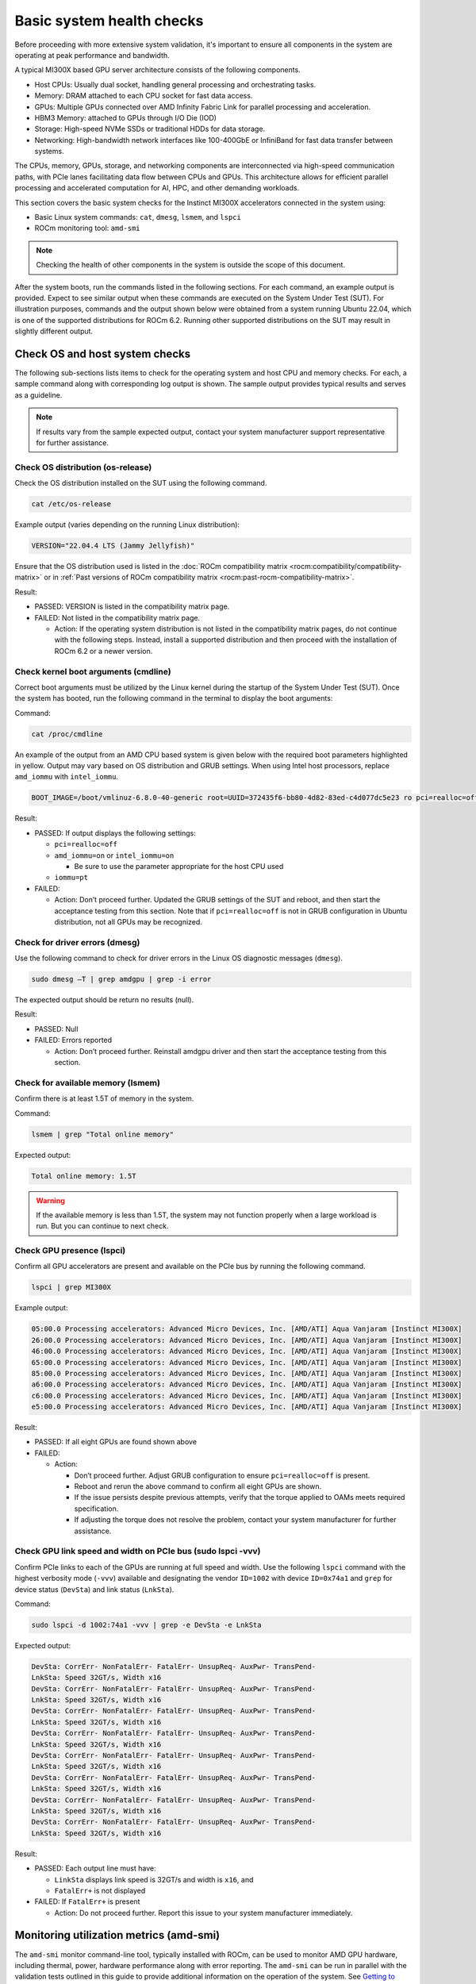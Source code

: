 .. meta::
   :description lang=en:
   :keywords:

**************************
Basic system health checks
**************************

Before proceeding with more extensive system validation, it's important to
ensure all components in the system are operating at peak performance and
bandwidth.

A typical MI300X based GPU server architecture consists of the following
components.

- Host CPUs: Usually dual socket, handling general processing and orchestrating
  tasks.

- Memory: DRAM attached to each CPU socket for fast data access.

- GPUs: Multiple GPUs connected over AMD Infinity Fabric Link for parallel
  processing and acceleration.

- HBM3 Memory: attached to GPUs through I/O Die (IOD)

- Storage: High-speed NVMe SSDs or traditional HDDs for data storage.

- Networking: High-bandwidth network interfaces like 100-400GbE or InfiniBand
  for fast data transfer between systems.

The CPUs, memory, GPUs, storage, and networking components are interconnected
via high-speed communication paths, with PCIe lanes facilitating data flow
between CPUs and GPUs. This architecture allows for efficient parallel
processing and accelerated computation for AI, HPC, and other demanding
workloads.

This section covers the basic system checks for the Instinct MI300X accelerators
connected in the system using:

- Basic Linux system commands: ``cat``, ``dmesg``, ``lsmem``, and ``lspci``

- ROCm monitoring tool: ``amd-smi``

.. note::

   Checking the health of other components in the system is outside
   the scope of this document.

After the system boots, run the commands listed in the following sections. For
each command, an example output is provided. Expect to see similar output when
these commands are executed on the System Under Test (SUT). For illustration
purposes, commands and the output shown below were obtained from a system
running Ubuntu 22.04, which is one of the supported distributions for ROCm 6.2.
Running other supported distributions on the SUT may result in slightly
different output.

Check OS and host system checks
===============================

The following sub-sections lists items to check for the operating system and
host CPU and memory checks. For each, a sample command along with corresponding
log output is shown. The sample output provides typical results and serves as a
guideline.

.. note::

   If results vary from the sample expected output, contact your system
   manufacturer support representative for further assistance.

Check OS distribution (os-release)
----------------------------------

Check the OS distribution installed on the SUT using the following command.

.. code-block:: shell

   cat /etc/os-release

Example output (varies depending on the running Linux distribution):

.. code-block:: shell-session

   VERSION="22.04.4 LTS (Jammy Jellyfish)"

Ensure that the OS distribution used is listed in the :doc:`ROCm compatibility
matrix <rocm:compatibility/compatibility-matrix>` or in :ref:`Past versions of
ROCm compatibility matrix <rocm:past-rocm-compatibility-matrix>`.

Result:

- PASSED: VERSION is listed in the compatibility matrix page.

- FAILED: Not listed in the compatibility matrix page.

  - Action: If the operating system distribution is not listed in the
    compatibility matrix pages, do not continue with the following steps.
    Instead, install a supported distribution and then proceed with the
    installation of ROCm 6.2 or a newer version.

Check kernel boot arguments (cmdline)
-------------------------------------

Correct boot arguments must be utilized by the Linux kernel during the startup
of the System Under Test (SUT). Once the system has booted, run the following
command in the terminal to display the boot arguments:

Command:

.. code-block:: shell

   cat /proc/cmdline

An example of the output from an AMD CPU based system is given below with the
required boot parameters highlighted in yellow. Output may vary based on OS
distribution and GRUB settings. When using Intel host processors, replace
``amd_iommu`` with ``intel_iommu``.

.. code-block:: shell-session

   BOOT_IMAGE=/boot/vmlinuz-6.8.0-40-generic root=UUID=372435f6-bb80-4d82-83ed-c4d077dc5e23 ro pci=realloc=off amd_iommu=on iommu=pt

Result:

- PASSED: If output displays the following settings:

  - ``pci=realloc=off``

  - ``amd_iommu=on`` or ``intel_iommu=on``

    - Be sure to use the parameter appropriate for the host CPU used

  - ``iommu=pt``

- FAILED:

  - Action: Don’t proceed further. Updated the GRUB settings of the SUT
    and reboot, and then start the acceptance testing from this section.
    Note that if ``pci=realloc=off`` is not in GRUB configuration in Ubuntu
    distribution, not all GPUs may be recognized.

Check for driver errors (dmesg)
-------------------------------

Use the following command to check for driver errors in the Linux OS
diagnostic messages (``dmesg``).

.. code-block:: shell

   sudo dmesg –T | grep amdgpu | grep -i error

The expected output should be return no results (null).

Result:

- PASSED: Null

- FAILED: Errors reported

  - Action: Don’t proceed further. Reinstall amdgpu driver and then
    start the acceptance testing from this section.

Check for available memory (lsmem)
----------------------------------

Confirm there is at least 1.5T of memory in the system.

Command:

.. code-block:: shell

   lsmem | grep "Total online memory"

Expected output:

.. code-block:: shell-session

   Total online memory: 1.5T

.. warning::

   If the available memory is less than 1.5T, the system may not function
   properly when a large workload is run. But you can continue to next check.

Check GPU presence (lspci)
--------------------------

Confirm all GPU accelerators are present and available on the PCIe bus by
running the following command.

.. code-block:: shell

   lspci | grep MI300X

Example output:

.. code-block:: shell-session

   05:00.0 Processing accelerators: Advanced Micro Devices, Inc. [AMD/ATI] Aqua Vanjaram [Instinct MI300X]
   26:00.0 Processing accelerators: Advanced Micro Devices, Inc. [AMD/ATI] Aqua Vanjaram [Instinct MI300X]
   46:00.0 Processing accelerators: Advanced Micro Devices, Inc. [AMD/ATI] Aqua Vanjaram [Instinct MI300X]
   65:00.0 Processing accelerators: Advanced Micro Devices, Inc. [AMD/ATI] Aqua Vanjaram [Instinct MI300X]
   85:00.0 Processing accelerators: Advanced Micro Devices, Inc. [AMD/ATI] Aqua Vanjaram [Instinct MI300X]
   a6:00.0 Processing accelerators: Advanced Micro Devices, Inc. [AMD/ATI] Aqua Vanjaram [Instinct MI300X]
   c6:00.0 Processing accelerators: Advanced Micro Devices, Inc. [AMD/ATI] Aqua Vanjaram [Instinct MI300X]
   e5:00.0 Processing accelerators: Advanced Micro Devices, Inc. [AMD/ATI] Aqua Vanjaram [Instinct MI300X]

Result:

- PASSED: If all eight GPUs are found shown above

- FAILED:

  - Action:

    - Don’t proceed further. Adjust GRUB configuration to ensure
      ``pci=realloc=off`` is present.

    - Reboot and rerun the above command to confirm all eight GPUs are shown.

    - If the issue persists despite previous attempts, verify that the torque
      applied to OAMs meets required specification.

    - If adjusting the torque does not resolve the problem, contact your system
      manufacturer for further assistance.

Check GPU link speed and width on PCIe bus (sudo lspci -vvv)
------------------------------------------------------------

Confirm PCIe links to each of the GPUs are running at full speed and width. Use
the following ``lspci`` command with the highest verbosity mode (``-vvv``)
available and designating the vendor ``ID=1002`` with device ``ID=0x74a1`` and
``grep`` for device status (``DevSta``) and link status (``LnkSta``).

Command:

.. code-block:: shell

   sudo lspci -d 1002:74a1 -vvv | grep -e DevSta -e LnkSta

Expected output:

.. code-block:: shell-session

   DevSta: CorrErr- NonFatalErr- FatalErr- UnsupReq- AuxPwr- TransPend-
   LnkSta: Speed 32GT/s, Width x16
   DevSta: CorrErr- NonFatalErr- FatalErr- UnsupReq- AuxPwr- TransPend-
   LnkSta: Speed 32GT/s, Width x16
   DevSta: CorrErr- NonFatalErr- FatalErr- UnsupReq- AuxPwr- TransPend-
   LnkSta: Speed 32GT/s, Width x16
   DevSta: CorrErr- NonFatalErr- FatalErr- UnsupReq- AuxPwr- TransPend-
   LnkSta: Speed 32GT/s, Width x16
   DevSta: CorrErr- NonFatalErr- FatalErr- UnsupReq- AuxPwr- TransPend-
   LnkSta: Speed 32GT/s, Width x16
   DevSta: CorrErr- NonFatalErr- FatalErr- UnsupReq- AuxPwr- TransPend-
   LnkSta: Speed 32GT/s, Width x16
   DevSta: CorrErr- NonFatalErr- FatalErr- UnsupReq- AuxPwr- TransPend-
   LnkSta: Speed 32GT/s, Width x16
   DevSta: CorrErr- NonFatalErr- FatalErr- UnsupReq- AuxPwr- TransPend-
   LnkSta: Speed 32GT/s, Width x16

Result:

- PASSED: Each output line must have:

  - ``LinkSta`` displays link speed is 32GT/s and width is ``x16``, and

  - ``FatalErr+`` is not displayed

- FAILED: If ``FatalErr+`` is present

  - Action: Do not proceed further. Report this issue to your system
    manufacturer immediately.

Monitoring utilization metrics (amd-smi)
========================================

The ``amd-smi`` monitor command-line tool, typically installed with ROCm, can be
used to monitor AMD GPU hardware, including thermal, power, hardware performance
along with error reporting. The ``amd-smi`` can be run in parallel with the
validation tests outlined in this guide to provide additional information on the
operation of the system. See `Getting to Know Your GPU: A Deep Dive into AMD SMI
<https://rocm.blogs.amd.com/software-tools-optimization/amd-smi-overview/README.html>`_
for details on this tool.

.. note::

   This check requires that ROCm be installed on the SUT. The monitoring tool
   ``rocm-smi`` may alternatively be used.

Run the following command to display GPU metrics when the system is idle, that
is, not running any workload.

.. code-block:: shell

   amd-smi monitor -putm

Example output (results will vary when the system is running a workload):

.. code-block:: shell-session

   GPU POWER GPU_TEMP MEM_TEMP **GFX_UTIL** **GFX_CLOCK** **MEM_UTIL** **MEM_CLOCK**
   0 125 W 37 °C 32 °C 0 % 158 MHz 0 % 900 MHz
   1 121 W 36 °C 28 °C 0 % 139 MHz 0 % 900 MHz
   2 124 W 39 °C 29 °C 0 % 141 MHz 0 % 900 MHz
   3 122 W 36 °C 28 °C 0 % 158 MHz 0 % 900 MHz
   4 125 W 40 °C 32 °C 0 % 140 MHz 0 % 900 MHz
   5 124 W 36 °C 29 °C 0 % 139 MHz 0 % 900 MHz
   6 124 W 38 °C 31 °C 0 % 139 MHz 0 % 900 MHz
   7 122 W 37 °C 29 °C 0 % 142 MHz 0 % 900 MHz

When the system is idle, the GPU’s utilization (``GFX_UTIL``) and memory
utilization (``MEM_UTIL``) will be 0%. The frequency of the GPU clock
(``GFX_CLOCK``) will be throttled back to under 200MHz and memory
(``MEM_CLOCK``) throttled down to 900 MHz. The GPU temperature (``GPU_TEMP``)
should also be well under 85°C when idle.

Result for an idle system:

- PASSED: When the system is idle, the GPU’s utilization (``GFX_UTIL``) and
  memory utilization (``MEM_UTIL``) should be 0%, the frequency of the GPU
  clock (``GFX_CLOCK``) throttled back to under 200 MHz, memory (``MEM_CLOCK``)
  throttled down to 900 MHz, and GPU temperature (``GPU_TEMP``) should also
  be well under 85°C.

- FAILED: Otherwise

  - Action: Check the data center ambient temperature and system fan speed.
    Power cycle the system. If the issue persists, report this issue to your
    system manufacturer.

Check the system kernel logs for other errors (dmesg)
-----------------------------------------------------

The command line utility ``dmesg`` prints boot-time message and on-going kernel
event messages about the state of the system hardware and drivers. The utility
is useful for capturing diagnostic information for troubleshooting hardware and
driver issues.

To check for errors in the kernel messages, use the following command:

.. code-block:: shell

   sudo dmesg -T | grep -i 'error\|warn\|fail\|exception'

Expected output:

When system is operating without errors, warnings, or failures, the output of
the command will be null.

Result:

- PASSED: The output will be null when the system is running properly.

- FAILED: Otherwise

  - Action: Don’t proceed further. Analyze each ``dmesg`` error, fail, and
    exception.

See :doc:`/reference/rocm-techsupport` for information on the
``rocm_techsupport.sh`` script utility from AMD which collect system logs for
purpose of support and troubleshooting.
